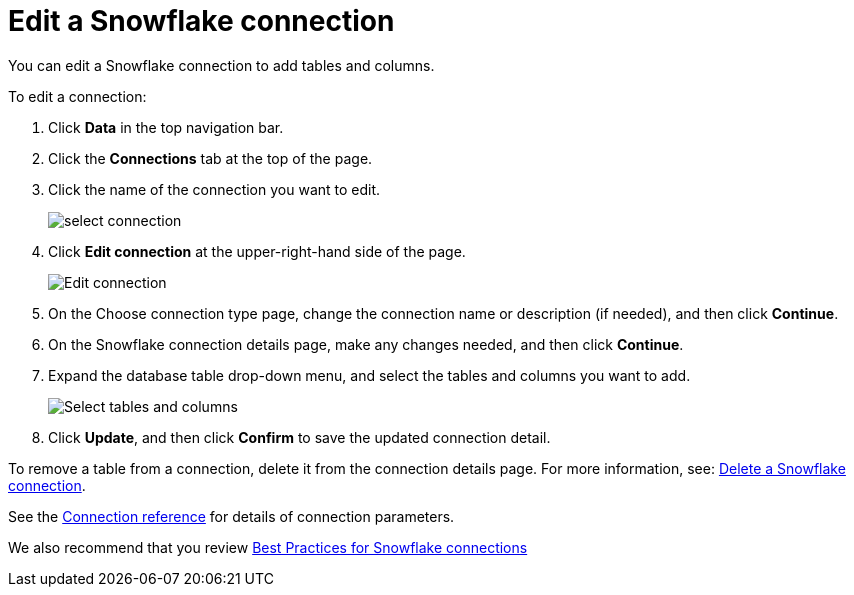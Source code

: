 ////
:doctype: book
////include::7.1@software:ROOT:connections-snowflake-edit.adoc[]
////
= Edit a Snowflake connection
:last_updated: 8/11/2020
:experimental:
:linkattrs:
:page-layout: default-cloud
:page-partial:

You can edit a Snowflake connection to add tables and columns.

To edit a connection:

. Click *Data* in the top navigation bar.
. Click the *Connections* tab at the top of the page.
. Click the name of the connection you want to edit.
+
image::select-connection.png[]

. Click *Edit connection* at the upper-right-hand side of the page.
+
image::snowflake-editconnection.png[Edit connection]

. On the Choose connection type page, change the connection name or description (if needed), and then click *Continue*.
. On the Snowflake connection details page, make any changes needed, and then click *Continue*.
. Expand the database table drop-down menu, and select the tables and columns you want to add.
+
image::redshift-edittables.png[Select tables and columns]

. Click *Update*, and then click *Confirm* to save the updated connection detail.

To remove a table from a connection, delete it from the connection details page.
For more information, see: xref:connections-snowflake-delete.adoc[Delete a Snowflake connection].

See the xref:connections-snowflake-reference.adoc[Connection reference] for details of connection parameters.

We also recommend that you review xref:connections-snowflake-best.adoc[Best Practices for Snowflake connections]
////
